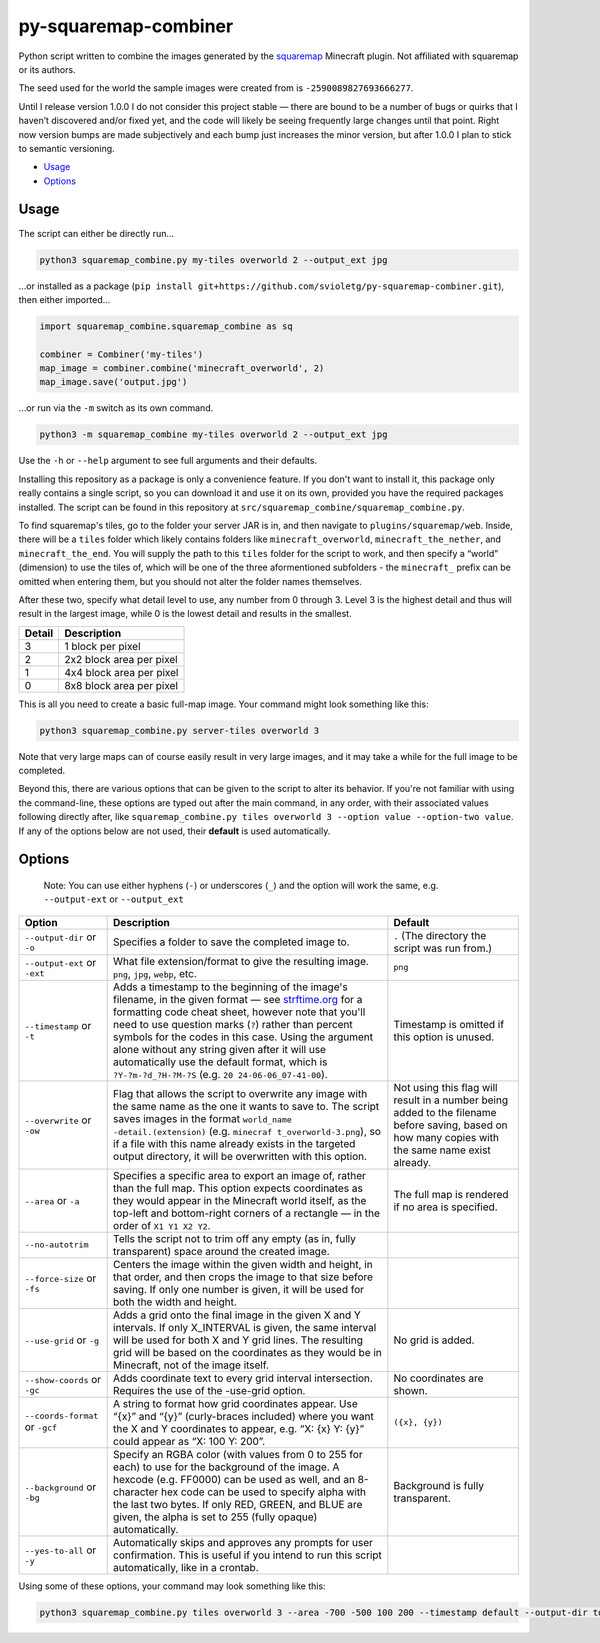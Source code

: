 py-squaremap-combiner 
======================

|Python 3.12|

Python script written to combine the images generated by the
`squaremap <https://modrinth.com/plugin/squaremap>`__ Minecraft plugin.
Not affiliated with squaremap or its authors.

The seed used for the world the sample images were created from is
``-2590089827693666277``.

Until I release version 1.0.0 I do not consider this project stable —
there are bound to be a number of bugs or quirks that I haven’t
discovered and/or fixed yet, and the code will likely be seeing
frequently large changes until that point. Right now version bumps are
made subjectively and each bump just increases the minor version, but
after 1.0.0 I plan to stick to semantic versioning.

- `Usage <#usage>`__
- `Options <#options>`__

Usage
-----

The script can either be directly run…

.. code:: bash

   python3 squaremap_combine.py my-tiles overworld 2 --output_ext jpg

…or installed as a package
(``pip install git+https://github.com/svioletg/py-squaremap-combiner.git``),
then either imported…

.. code:: python

   import squaremap_combine.squaremap_combine as sq

   combiner = Combiner('my-tiles')
   map_image = combiner.combine('minecraft_overworld', 2)
   map_image.save('output.jpg')

…or run via the ``-m`` switch as its own command.

.. code:: bash

   python3 -m squaremap_combine my-tiles overworld 2 --output_ext jpg

Use the ``-h`` or ``--help`` argument to see full arguments and their
defaults.

Installing this repository as a package is only a convenience feature.
If you don't want to install it, this package only really contains a
single script, so you can download it and use it on its own, provided
you have the required packages installed. The script can be found in
this repository at ``src/squaremap_combine/squaremap_combine.py``.

To find squaremap's tiles, go to the folder your server JAR is in, and
then navigate to ``plugins/squaremap/web``. Inside, there will be a
``tiles`` folder which likely contains folders like
``minecraft_overworld``, ``minecraft_the_nether``, and
``minecraft_the_end``. You will supply the path to this ``tiles`` folder
for the script to work, and then specify a “world” (dimension) to use
the tiles of, which will be one of the three aformentioned subfolders -
the ``minecraft_`` prefix can be omitted when entering them, but you
should not alter the folder names themselves.

After these two, specify what detail level to use, any number from 0
through 3. Level 3 is the highest detail and thus will result in the
largest image, while 0 is the lowest detail and results in the smallest.

====== ========================
Detail Description
====== ========================
3      1 block per pixel
2      2x2 block area per pixel
1      4x4 block area per pixel
0      8x8 block area per pixel
====== ========================

This is all you need to create a basic full-map image. Your command
might look something like this:

.. code:: bash

   python3 squaremap_combine.py server-tiles overworld 3

Note that very large maps can of course easily result in very large
images, and it may take a while for the full image to be completed.

Beyond this, there are various options that can be given to the script
to alter its behavior. If you're not familiar with using the
command-line, these options are typed out after the main command, in any
order, with their associated values following directly after, like
``squaremap_combine.py tiles overworld 3 --option value --option-two value``.
If any of the options below are not used, their **default** is used
automatically.

Options
-------

   Note: You can use either hyphens (``-``) or underscores (``_``) and
   the option will work the same, e.g. ``--output-ext`` or
   ``--output_ext``

+-----------------------+-----------------------+-----------------------+
| Option                | Description           | Default               |
+=======================+=======================+=======================+
| ``--output-dir`` or   | Specifies a folder to | ``.`` (The directory  |
| ``-o``                | save the completed    | the script was run    |
|                       | image to.             | from.)                |
+-----------------------+-----------------------+-----------------------+
| ``--output-ext`` or   | What file             | ``png``               |
| ``-ext``              | extension/format to   |                       |
|                       | give the resulting    |                       |
|                       | image. ``png``,       |                       |
|                       | ``jpg``, ``webp``,    |                       |
|                       | etc.                  |                       |
+-----------------------+-----------------------+-----------------------+
| ``--timestamp`` or    | Adds a timestamp to   | Timestamp is omitted  |
| ``-t``                | the beginning of the  | if this option is     |
|                       | image's filename, in  | unused.               |
|                       | the given format —    |                       |
|                       | see                   |                       |
|                       | `strftime.org <http   |                       |
|                       | s://strftime.org/>`__ |                       |
|                       | for a formatting code |                       |
|                       | cheat sheet, however  |                       |
|                       | note that you'll need |                       |
|                       | to use question marks |                       |
|                       | (``?``) rather than   |                       |
|                       | percent symbols for   |                       |
|                       | the codes in this     |                       |
|                       | case. Using the       |                       |
|                       | argument alone        |                       |
|                       | without any string    |                       |
|                       | given after it will   |                       |
|                       | use automatically use |                       |
|                       | the default format,   |                       |
|                       | which is              |                       |
|                       | ``?Y-?m-?d_?H-?M-?S`` |                       |
|                       | (e.g. ``20            |                       |
|                       | 24-06-06_07-41-00``). |                       |
+-----------------------+-----------------------+-----------------------+
| ``--overwrite`` or    | Flag that allows the  | Not using this flag   |
| ``-ow``               | script to overwrite   | will result in a      |
|                       | any image with the    | number being added to |
|                       | same name as the one  | the filename before   |
|                       | it wants to save to.  | saving, based on how  |
|                       | The script saves      | many copies with the  |
|                       | images in the format  | same name exist       |
|                       | ``world_name          | already.              |
|                       | -detail.(extension)`` |                       |
|                       | (e.g. ``minecraf      |                       |
|                       | t_overworld-3.png``), |                       |
|                       | so if a file with     |                       |
|                       | this name already     |                       |
|                       | exists in the         |                       |
|                       | targeted output       |                       |
|                       | directory, it will be |                       |
|                       | overwritten with this |                       |
|                       | option.               |                       |
+-----------------------+-----------------------+-----------------------+
| ``--area`` or ``-a``  | Specifies a specific  | The full map is       |
|                       | area to export an     | rendered if no area   |
|                       | image of, rather than | is specified.         |
|                       | the full map. This    |                       |
|                       | option expects        |                       |
|                       | coordinates as they   |                       |
|                       | would appear in the   |                       |
|                       | Minecraft world       |                       |
|                       | itself, as the        |                       |
|                       | top-left and          |                       |
|                       | bottom-right corners  |                       |
|                       | of a rectangle — in   |                       |
|                       | the order of          |                       |
|                       | ``X1 Y1 X2 Y2``.      |                       |
+-----------------------+-----------------------+-----------------------+
| ``--no-autotrim``     | Tells the script not  |                       |
|                       | to trim off any empty |                       |
|                       | (as in, fully         |                       |
|                       | transparent) space    |                       |
|                       | around the created    |                       |
|                       | image.                |                       |
+-----------------------+-----------------------+-----------------------+
| ``--force-size`` or   | Centers the image     |                       |
| ``-fs``               | within the given      |                       |
|                       | width and height, in  |                       |
|                       | that order, and then  |                       |
|                       | crops the image to    |                       |
|                       | that size before      |                       |
|                       | saving. If only one   |                       |
|                       | number is given, it   |                       |
|                       | will be used for both |                       |
|                       | the width and height. |                       |
+-----------------------+-----------------------+-----------------------+
| ``--use-grid`` or     | Adds a grid onto the  | No grid is added.     |
| ``-g``                | final image in the    |                       |
|                       | given X and Y         |                       |
|                       | intervals. If only    |                       |
|                       | X_INTERVAL is given,  |                       |
|                       | the same interval     |                       |
|                       | will be used for both |                       |
|                       | X and Y grid lines.   |                       |
|                       | The resulting grid    |                       |
|                       | will be based on the  |                       |
|                       | coordinates as they   |                       |
|                       | would be in           |                       |
|                       | Minecraft, not of the |                       |
|                       | image itself.         |                       |
+-----------------------+-----------------------+-----------------------+
| ``--show-coords`` or  | Adds coordinate text  | No coordinates are    |
| ``-gc``               | to every grid         | shown.                |
|                       | interval              |                       |
|                       | intersection.         |                       |
|                       | Requires the use of   |                       |
|                       | the -use-grid option. |                       |
+-----------------------+-----------------------+-----------------------+
| ``--coords-format``   | A string to format    | ``({x}, {y})``        |
| or ``-gcf``           | how grid coordinates  |                       |
|                       | appear. Use “{x}” and |                       |
|                       | “{y}” (curly-braces   |                       |
|                       | included) where you   |                       |
|                       | want the X and Y      |                       |
|                       | coordinates to        |                       |
|                       | appear, e.g. “X: {x}  |                       |
|                       | Y: {y}” could appear  |                       |
|                       | as “X: 100 Y: 200”.   |                       |
+-----------------------+-----------------------+-----------------------+
| ``--background`` or   | Specify an RGBA color | Background is fully   |
| ``-bg``               | (with values from 0   | transparent.          |
|                       | to 255 for each) to   |                       |
|                       | use for the           |                       |
|                       | background of the     |                       |
|                       | image. A hexcode      |                       |
|                       | (e.g. FF0000) can be  |                       |
|                       | used as well, and an  |                       |
|                       | 8-character hex code  |                       |
|                       | can be used to        |                       |
|                       | specify alpha with    |                       |
|                       | the last two bytes.   |                       |
|                       | If only RED, GREEN,   |                       |
|                       | and BLUE are given,   |                       |
|                       | the alpha is set to   |                       |
|                       | 255 (fully opaque)    |                       |
|                       | automatically.        |                       |
+-----------------------+-----------------------+-----------------------+
| ``--yes-to-all`` or   | Automatically skips   |                       |
| ``-y``                | and approves any      |                       |
|                       | prompts for user      |                       |
|                       | confirmation. This is |                       |
|                       | useful if you intend  |                       |
|                       | to run this script    |                       |
|                       | automatically, like   |                       |
|                       | in a crontab.         |                       |
+-----------------------+-----------------------+-----------------------+

Using some of these options, your command may look something like this:

.. code:: bash

   python3 squaremap_combine.py tiles overworld 3 --area -700 -500 100 200 --timestamp default --output-dir town-area --output-ext jpg -y

.. |Python 3.12| image:: https://img.shields.io/badge/python-3.12-blue.svg
   :target: https://www.python.org/downloads/release/python-3120/
